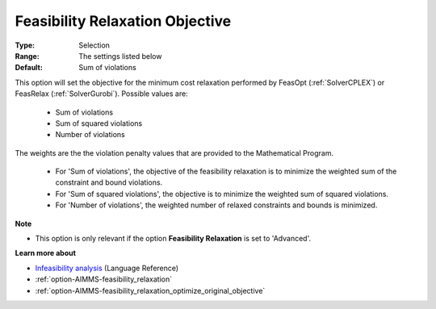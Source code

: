 

.. _option-AIMMS-feasibility_relaxation_objective:


Feasibility Relaxation Objective
================================



:Type:	Selection	
:Range:	The settings listed below	
:Default:	Sum of violations	



This option will set the objective for the minimum cost relaxation performed by FeasOpt (:ref:`SolverCPLEX`)
or FeasRelax (:ref:`SolverGurobi`). Possible values are:

    *	Sum of violations
    *	Sum of squared violations
    *	Number of violations


The weights are the the violation penalty values that are provided to the Mathematical Program. 

    *	For 'Sum of violations', the objective of the feasibility relaxation is to minimize the weighted sum of the constraint and bound violations.
    *	For 'Sum of squared violations', the objective is to minimize the weighted sum of squared violations. 
    *	For 'Number of violations', the weighted number of relaxed constraints and bounds is minimized. 


**Note** 


*	This option is only relevant if the option **Feasibility Relaxation** is set to 'Advanced'. 


**Learn more about** 

*	`Infeasibility analysis <https://documentation.aimms.com/language-reference/optimization-modeling-components/solving-mathematical-programs/infeasibility-analysis.html>`_ (Language Reference)
*	:ref:`option-AIMMS-feasibility_relaxation`  
*	:ref:`option-AIMMS-feasibility_relaxation_optimize_original_objective`  

